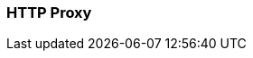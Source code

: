 === HTTP Proxy
:term-name: HTTP Proxy
:hover-text: Redpanda HTTP Proxy (pandaproxy) allows access to your data through a REST API. It is built into the Redpanda binary and uses the default port 8082. 
:link: https://docs.redpanda.com/current/develop/http-proxy/